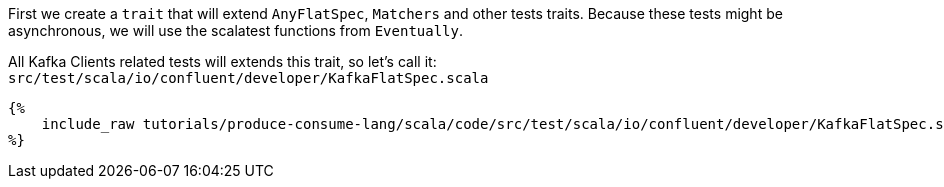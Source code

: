 First we create a `trait` that will extend `AnyFlatSpec`, `Matchers` and other tests traits.
Because these tests might be asynchronous, we will use the scalatest functions from `Eventually`.

All Kafka Clients related tests will extends this trait, so let's call it:
`src/test/scala/io/confluent/developer/KafkaFlatSpec.scala`

+++++
<pre class="snippet"><code class="bash">{%
    include_raw tutorials/produce-consume-lang/scala/code/src/test/scala/io/confluent/developer/KafkaFlatSpec.scala
%}</code></pre>
+++++
